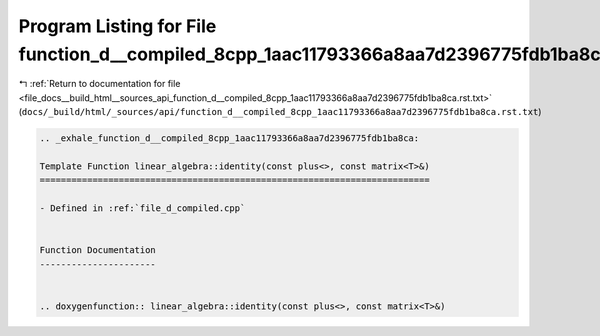 
.. _program_listing_file_docs__build_html__sources_api_function_d__compiled_8cpp_1aac11793366a8aa7d2396775fdb1ba8ca.rst.txt:

Program Listing for File function_d__compiled_8cpp_1aac11793366a8aa7d2396775fdb1ba8ca.rst.txt
=============================================================================================

|exhale_lsh| :ref:`Return to documentation for file <file_docs__build_html__sources_api_function_d__compiled_8cpp_1aac11793366a8aa7d2396775fdb1ba8ca.rst.txt>` (``docs/_build/html/_sources/api/function_d__compiled_8cpp_1aac11793366a8aa7d2396775fdb1ba8ca.rst.txt``)

.. |exhale_lsh| unicode:: U+021B0 .. UPWARDS ARROW WITH TIP LEFTWARDS

.. code-block:: cpp

   .. _exhale_function_d__compiled_8cpp_1aac11793366a8aa7d2396775fdb1ba8ca:
   
   Template Function linear_algebra::identity(const plus<>, const matrix<T>&)
   ==========================================================================
   
   - Defined in :ref:`file_d_compiled.cpp`
   
   
   Function Documentation
   ----------------------
   
   
   .. doxygenfunction:: linear_algebra::identity(const plus<>, const matrix<T>&)
